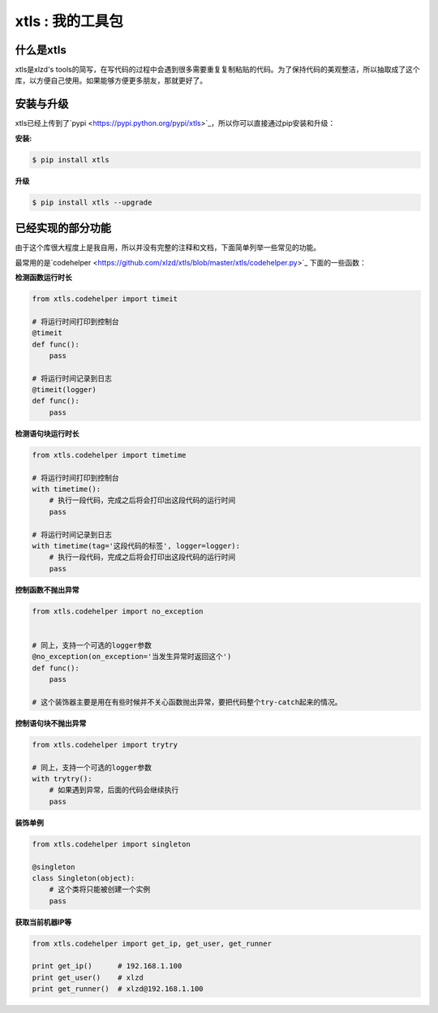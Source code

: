 xtls : 我的工具包
===============================


什么是xtls
-------

xtls是xlzd's tools的简写，在写代码的过程中会遇到很多需要重复复制粘贴的代码。为了保持代码的美观整洁，所以抽取成了这个库，以方便自己使用。如果能够方便更多朋友，那就更好了。



安装与升级
-------

xtls已经上传到了`pypi <https://pypi.python.org/pypi/xtls>`_，所以你可以直接通过pip安装和升级：

**安装:**

.. code-block:: console

    $ pip install xtls


**升级**

.. code-block:: console

    $ pip install xtls --upgrade



已经实现的部分功能
-------


由于这个库很大程度上是我自用，所以并没有完整的注释和文档，下面简单列举一些常见的功能。

最常用的是`codehelper <https://github.com/xlzd/xtls/blob/master/xtls/codehelper.py>`_ 下面的一些函数：

**检测函数运行时长**

.. code-block:: Python

    from xtls.codehelper import timeit

    # 将运行时间打印到控制台
    @timeit
    def func():
        pass

    # 将运行时间记录到日志
    @timeit(logger)
    def func():
        pass



**检测语句块运行时长**

.. code-block:: Python

    from xtls.codehelper import timetime

    # 将运行时间打印到控制台
    with timetime():
        # 执行一段代码，完成之后将会打印出这段代码的运行时间
        pass

    # 将运行时间记录到日志
    with timetime(tag='这段代码的标签', logger=logger):
        # 执行一段代码，完成之后将会打印出这段代码的运行时间
        pass




**控制函数不抛出异常**

.. code-block:: Python

    from xtls.codehelper import no_exception


    # 同上，支持一个可选的logger参数
    @no_exception(on_exception='当发生异常时返回这个')
    def func():
        pass

    # 这个装饰器主要是用在有些时候并不关心函数抛出异常，要把代码整个try-catch起来的情况。




**控制语句块不抛出异常**

.. code-block:: Python

    from xtls.codehelper import trytry

    # 同上，支持一个可选的logger参数
    with trytry():
        # 如果遇到异常，后面的代码会继续执行
        pass




**装饰单例**

.. code-block:: Python

    from xtls.codehelper import singleton

    @singleton
    class Singleton(object):
        # 这个类将只能被创建一个实例
        pass





**获取当前机器IP等**

.. code-block:: Python

    from xtls.codehelper import get_ip, get_user, get_runner

    print get_ip()      # 192.168.1.100
    print get_user()    # xlzd
    print get_runner()  # xlzd@192.168.1.100

